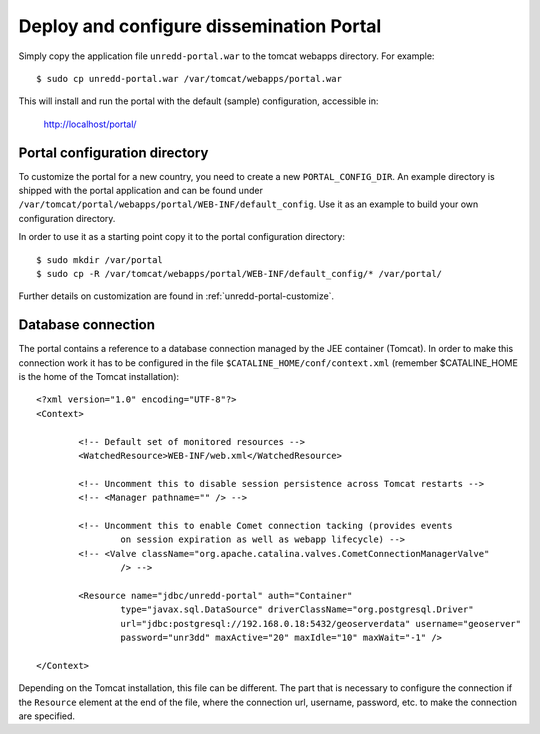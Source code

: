 .. module:: unredd.install.portal

Deploy and configure dissemination Portal
=========================================

Simply copy the application file ``unredd-portal.war`` to the tomcat webapps directory. For example::

  $ sudo cp unredd-portal.war /var/tomcat/webapps/portal.war

This will install and run the portal with the default (sample) configuration, accessible in:

  http://localhost/portal/


Portal configuration directory
------------------------------

To customize the portal for a new country, you need to create a new ``PORTAL_CONFIG_DIR``. An example directory is shipped with the portal application and can be found under ``/var/tomcat/portal/webapps/portal/WEB-INF/default_config``. Use it as an example to build your own configuration directory.

In order to use it as a starting point copy it to the portal configuration directory::

  $ sudo mkdir /var/portal
  $ sudo cp -R /var/tomcat/webapps/portal/WEB-INF/default_config/* /var/portal/

Further details on customization are found in :ref:`unredd-portal-customize`.

.. _database_connection_configuration:

Database connection
----------------------

The portal contains a reference to a database connection managed by the JEE container (Tomcat). In order to make this connection work it has to be configured in the file ``$CATALINE_HOME/conf/context.xml`` (remember $CATALINE_HOME is the home of the Tomcat installation)::

	<?xml version="1.0" encoding="UTF-8"?>
	<Context>
	
		<!-- Default set of monitored resources -->
		<WatchedResource>WEB-INF/web.xml</WatchedResource>
	
		<!-- Uncomment this to disable session persistence across Tomcat restarts -->
		<!-- <Manager pathname="" /> -->
	
		<!-- Uncomment this to enable Comet connection tacking (provides events 
			on session expiration as well as webapp lifecycle) -->
		<!-- <Valve className="org.apache.catalina.valves.CometConnectionManagerValve" 
			/> -->
			
		<Resource name="jdbc/unredd-portal" auth="Container"
			type="javax.sql.DataSource" driverClassName="org.postgresql.Driver"
			url="jdbc:postgresql://192.168.0.18:5432/geoserverdata" username="geoserver"
			password="unr3dd" maxActive="20" maxIdle="10" maxWait="-1" />
	
	</Context>
	
Depending on the Tomcat installation, this file can be different. The part that is necessary to configure the connection if the ``Resource`` element at the end of the file, where the connection url, username, password, etc. to make the connection are specified.